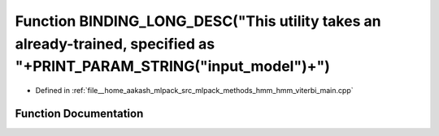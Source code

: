 .. _exhale_function_hmm__viterbi__main_8cpp_1a9ce66ec04a8151c3fe8eb5ddfe3d70eb:

Function BINDING_LONG_DESC("This utility takes an already-trained, specified as "+PRINT_PARAM_STRING("input_model")+")
======================================================================================================================

- Defined in :ref:`file__home_aakash_mlpack_src_mlpack_methods_hmm_hmm_viterbi_main.cpp`


Function Documentation
----------------------


.. doxygenfunction:: BINDING_LONG_DESC("This utility takes an already-trained, specified as "+PRINT_PARAM_STRING("input_model")+")
